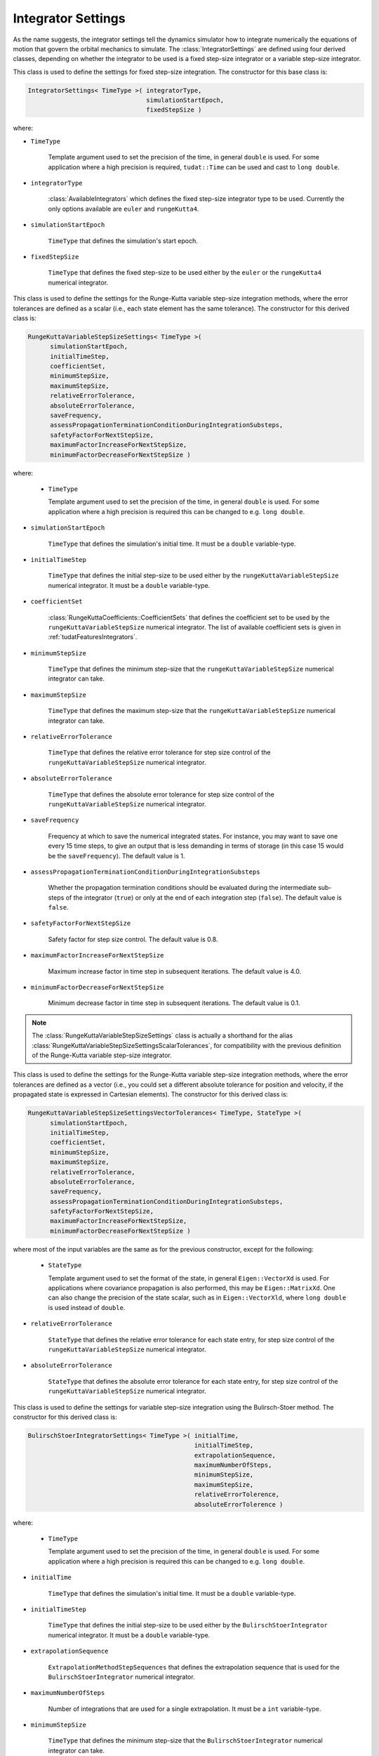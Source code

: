 .. _tudatFeaturesIntegratorSettings:

Integrator Settings
===================
As the name suggests, the integrator settings tell the dynamics simulator how to integrate numerically the equations of motion that govern the orbital mechanics to simulate. The :class:`IntegratorSettings` are defined using four derived classes, depending on whether the integrator to be used is a fixed step-size integrator or a variable step-size integrator.


.. class:: IntegratorSettings 
   
   This class is used to define the settings for fixed step-size integration. The constructor for this base class is:

   .. code-block:: cpp

      IntegratorSettings< TimeType >( integratorType,
      			              simulationStartEpoch,
      			              fixedStepSize )

   where:

   - :literal:`TimeType`
   
      Template argument used to set the precision of the time, in general :literal:`double` is used. For some application where a high precision is required, :literal:`tudat::Time` can be used and cast to :literal:`long double`. 

   - :literal:`integratorType`

      :class:`AvailableIntegrators` which defines the fixed step-size integrator type to be used. Currently the only options available are :literal:`euler` and :literal:`rungeKutta4`.

   - :literal:`simulationStartEpoch`

      :literal:`TimeType` that defines the simulation's start epoch. 

   - :literal:`fixedStepSize`

      :literal:`TimeType` that defines the fixed step-size to be used either by the :literal:`euler` or the :literal:`rungeKutta4` numerical integrator. 

.. class:: RungeKuttaVariableStepSizeSettings
   
   This class is used to define the settings for the Runge-Kutta variable step-size integration methods, where the error tolerances are defined as a scalar (i.e., each state element has the same tolerance). The constructor for this derived class is:

   .. code-block:: cpp
   
      RungeKuttaVariableStepSizeSettings< TimeType >(
            simulationStartEpoch,
            initialTimeStep,
            coefficientSet,
            minimumStepSize,
            maximumStepSize,
            relativeErrorTolerance,
            absoluteErrorTolerance,
            saveFrequency,
            assessPropagationTerminationConditionDuringIntegrationSubsteps,
            safetyFactorForNextStepSize,
            maximumFactorIncreaseForNextStepSize,
            minimumFactorDecreaseForNextStepSize )

   where:

    - :literal:`TimeType`
   
      Template argument used to set the precision of the time, in general :literal:`double` is used. For some application where a high precision is required this can be changed to e.g. :literal:`long double`.

   - :literal:`simulationStartEpoch`

      :literal:`TimeType` that defines the simulation's initial time. It must be a :literal:`double` variable-type.
   
   - :literal:`initialTimeStep`

      :literal:`TimeType` that defines the initial step-size to be used either by the :literal:`rungeKuttaVariableStepSize` numerical integrator. It must be a :literal:`double` variable-type. 

   - :literal:`coefficientSet`

      :class:`RungeKuttaCoefficients::CoefficientSets` that defines the coefficient set to be used by the :literal:`rungeKuttaVariableStepSize` numerical integrator. The list of available coefficient sets is given in :ref:`tudatFeaturesIntegrators`.

   - :literal:`minimumStepSize`

      :literal:`TimeType` that defines the minimum step-size that the :literal:`rungeKuttaVariableStepSize` numerical integrator can take. 

   - :literal:`maximumStepSize`

      :literal:`TimeType` that defines the maximum step-size that the :literal:`rungeKuttaVariableStepSize` numerical integrator can take.

   - :literal:`relativeErrorTolerance`

      :literal:`TimeType` that defines the relative error tolerance for step size control of the :literal:`rungeKuttaVariableStepSize` numerical integrator.

   - :literal:`absoluteErrorTolerance`

      :literal:`TimeType` that defines the absolute error tolerance for step size control of the :literal:`rungeKuttaVariableStepSize` numerical integrator.

   - :literal:`saveFrequency`

      Frequency at which to save the numerical integrated states. For instance, you may want to save one every 15 time steps, to give an output that is less demanding in terms of storage (in this case 15 would be the :literal:`saveFrequency`). The default value is 1.

   - :literal:`assessPropagationTerminationConditionDuringIntegrationSubsteps`

      Whether the propagation termination conditions should be evaluated during the intermediate sub-steps of the integrator (``true``) or only at the end of each integration step (``false``). The default value is ``false``.

   - :literal:`safetyFactorForNextStepSize`

      Safety factor for step size control. The default value is 0.8.

   - :literal:`maximumFactorIncreaseForNextStepSize`

      Maximum increase factor in time step in subsequent iterations. The default value is 4.0.

   - :literal:`minimumFactorDecreaseForNextStepSize`

      Minimum decrease factor in time step in subsequent iterations. The default value is 0.1.

.. class:: RungeKuttaVariableStepSizeSettingsScalarTolerances

.. note:: The :class:`RungeKuttaVariableStepSizeSettings` class is actually a shorthand for the alias :class:`RungeKuttaVariableStepSizeSettingsScalarTolerances`, for compatibility with the previous definition of the Runge-Kutta variable step-size integrator.

.. class:: RungeKuttaVariableStepSizeSettingsVectorTolerances
   
   This class is used to define the settings for the Runge-Kutta variable step-size integration methods, where the error tolerances are defined as a vector (i.e., you could set a different absolute tolerance for position and velocity, if the propagated state is expressed in Cartesian elements). The constructor for this derived class is:

   .. code-block:: cpp
   
      RungeKuttaVariableStepSizeSettingsVectorTolerances< TimeType, StateType >(
            simulationStartEpoch,
            initialTimeStep,
            coefficientSet,
            minimumStepSize,
            maximumStepSize,
            relativeErrorTolerance,
            absoluteErrorTolerance,
            saveFrequency,
            assessPropagationTerminationConditionDuringIntegrationSubsteps,
            safetyFactorForNextStepSize,
            maximumFactorIncreaseForNextStepSize,
            minimumFactorDecreaseForNextStepSize )

   where most of the input variables are the same as for the previous constructor, except for the following:

    - :literal:`StateType`
   
      Template argument used to set the format of the state, in general :literal:`Eigen::VectorXd` is used. For applications where covariance propagation is also performed, this may be :literal:`Eigen::MatrixXd`. One can also change the precision of the state scalar, such as in :literal:`Eigen::VectorXld`, where :literal:`long double` is used instead of :literal:`double`.

   - :literal:`relativeErrorTolerance`

      :literal:`StateType` that defines the relative error tolerance for each state entry, for step size control of the :literal:`rungeKuttaVariableStepSize` numerical integrator.

   - :literal:`absoluteErrorTolerance`

      :literal:`StateType` that defines the absolute error tolerance for each state entry, for step size control of the :literal:`rungeKuttaVariableStepSize` numerical integrator.

.. class:: BulirschStoerIntegratorSettings
   
   This class is used to define the settings for variable step-size integration using the Bulirsch-Stoer method. The constructor for this derived class is:

   .. code-block:: cpp
   
      BulirschStoerIntegratorSettings< TimeType >( initialTime,
                            		           initialTimeStep,
                            		           extrapolationSequence,
                            		           maximumNumberOfSteps,
                            		           minimumStepSize,
					           maximumStepSize,
                            		           relativeErrorTolerence,
                            		           absoluteErrorTolerence )

   where:

    - :literal:`TimeType`
   
      Template argument used to set the precision of the time, in general :literal:`double` is used. For some application where a high precision is required this can be changed to e.g. :literal:`long double`. 


   - :literal:`initialTime`

      :literal:`TimeType` that defines the simulation's initial time. It must be a :literal:`double` variable-type.
   
   - :literal:`initialTimeStep`

      :literal:`TimeType` that defines the initial step-size to be used either by the :literal:`BulirschStoerIntegrator` numerical integrator. It must be a :literal:`double` variable-type. 

   - :literal:`extrapolationSequence`
      	
      :literal:`ExtrapolationMethodStepSequences` that defines the extrapolation sequence that is used for the :literal:`BulirschStoerIntegrator` numerical integrator.

   - :literal:`maximumNumberOfSteps`

      Number of integrations that are used for a single extrapolation. It must be a  :literal:`int` variable-type.
  
   - :literal:`minimumStepSize`

      :literal:`TimeType` that defines the minimum step-size that the :literal:`BulirschStoerIntegrator` numerical integrator can take. 

   - :literal:`maximumStepSize`

      :literal:`TimeType` that defines the maximum step-size that the :literal:`BulirschStoerIntegrator` numerical integrator can take.

   - :literal:`relativeErrorTolerance`

      :literal:`TimeType` that defines the relative error tolerance for step size control of the :literal:`BulirschStoerIntegrator` numerical integrator.

   - :literal:`absoluteErrorTolerance`

      :literal:`TimeType` that defines the absolute error tolerance for step size control of the :literal:`BulirschStoerIntegrator` numerical integrator.

.. class:: AdamsBashforthMoultonSettings
   
   This class is used to define the settings for variable step-size integration using the Adams-Bashfort-Moulton method. The constructor for this derived class is:

   .. code-block:: cpp
   
      AdamsBashforthMoultonSettings< TimeType >( initialTime,
                            		         initialTimeStep,
                            		         minimumStepSize,
					         maximumStepSize,
                            		         relativeErrorTolerence,
                            		         absoluteErrorTolerence,
					         minimumOrder,
					         maximumOrder )

   where:

    - :literal:`TimeType`
   
      Template argument used to set the precision of the time, in general :literal:`double` is used. For some application where a high precision is required this can be changed to e.g. :literal:`long double`. 


   - :literal:`initialTime`

      :literal:`TimeType` that defines the simulation's initial time. It must be a :literal:`double` variable-type.
   
   - :literal:`initialTimeStep`

      :literal:`TimeType` that defines the initial step-size to be used either by the :literal:`AdamsBashforthMoultonIntegrator` numerical integrator. It must be a :literal:`double` variable-type. 
  
   - :literal:`minimumStepSize`

      :literal:`TimeType` that defines the minimum step-size that the :literal:`AdamsBashforthMoultonIntegrator` numerical integrator can take. 

   - :literal:`maximumStepSize`

      :literal:`TimeType` that defines the maximum step-size that the :literal:`AdamsBashforthMoultonIntegrator` numerical integrator can take.

   - :literal:`relativeErrorTolerance`

      :literal:`TimeType` that defines the relative error tolerance for step size control of the :literal:`AdamsBashforthMoultonIntegratorr` numerical integrator.

   - :literal:`absoluteErrorTolerance`

      :literal:`TimeType` that defines the absolute error tolerance for step size control of the :literal:`AdamsBashforthMoultonIntegrator` numerical integrator.

   - :literal:`minimumOrder`

      The minimum order of the integrator, the default value is 6. It must be a :literal:`int` variable-type.  

   - :literal:`maximumOrder`

      The maximum order of the integrator, the default value is 11. It must be a :literal:`int` variable-type.  


.. note:: Aside from the arguments listed in this page, the :class:`IntegratorSettings` class and derived classes described here offer a number of optional arguments. The reader is advised to examine the Doxygen documentation included in the code for further details.

.. warning:: Make sure that a compatible :literal:`integratorType` is selected, otherwise a runtime exception will be thrown.
